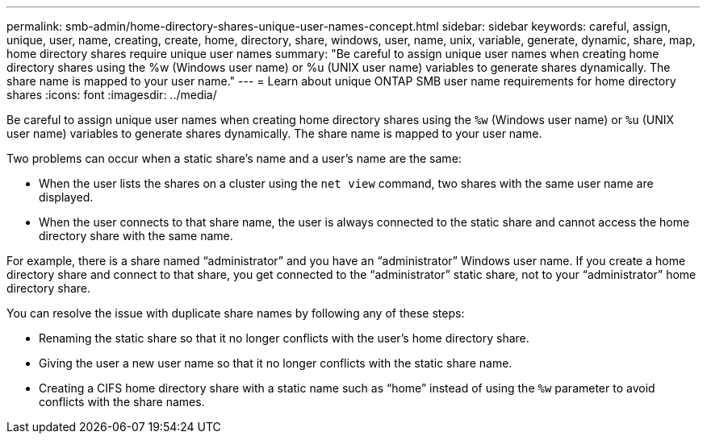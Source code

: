 ---
permalink: smb-admin/home-directory-shares-unique-user-names-concept.html
sidebar: sidebar
keywords: careful, assign, unique, user, name, creating, create, home, directory, share, windows, user, name, unix, variable, generate, dynamic, share, map, home directory shares require unique user names
summary: "Be careful to assign unique user names when creating home directory shares using the %w (Windows user name) or %u (UNIX user name) variables to generate shares dynamically. The share name is mapped to your user name."
---
= Learn about unique ONTAP SMB user name requirements for home directory shares
:icons: font
:imagesdir: ../media/

[.lead]
Be careful to assign unique user names when creating home directory shares using the `%w` (Windows user name) or `%u` (UNIX user name) variables to generate shares dynamically. The share name is mapped to your user name.

Two problems can occur when a static share's name and a user's name are the same:

* When the user lists the shares on a cluster using the `net view` command, two shares with the same user name are displayed.
* When the user connects to that share name, the user is always connected to the static share and cannot access the home directory share with the same name.

For example, there is a share named "`administrator`" and you have an "`administrator`" Windows user name. If you create a home directory share and connect to that share, you get connected to the "`administrator`" static share, not to your "`administrator`" home directory share.

You can resolve the issue with duplicate share names by following any of these steps:

* Renaming the static share so that it no longer conflicts with the user's home directory share.
* Giving the user a new user name so that it no longer conflicts with the static share name.
* Creating a CIFS home directory share with a static name such as "`home`" instead of using the `%w` parameter to avoid conflicts with the share names.


// 2025 June 04, ONTAPDOC-2981